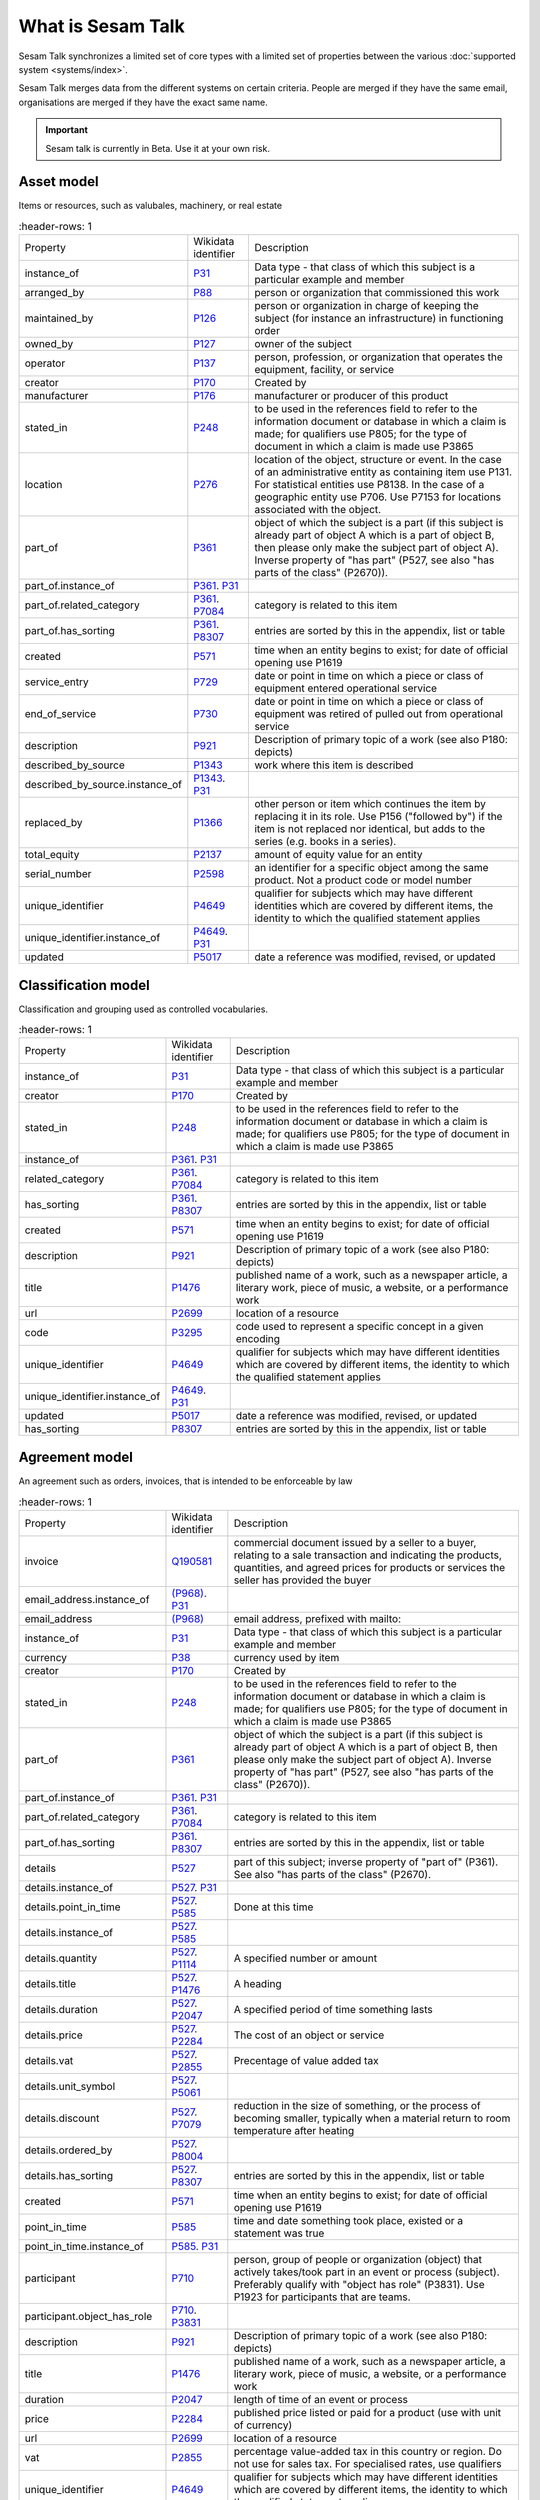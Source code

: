 .. _what_is_sesam_talk:

==================
What is Sesam Talk
==================

Sesam Talk synchronizes a limited set of core types with a limited set of properties between the various :doc:`supported system <systems/index>`.

Sesam Talk merges data from the different systems on certain criteria. People are merged if they have the same email, organisations are merged if they have the exact same name.

.. Important::
  Sesam talk is currently in Beta. Use it at your own risk.

.. image:: images/dashboard-sesam-talk.jpg
  :width: 100%
  :alt: Alternative text

Asset model
-----------
Items or resources, such as valubales, machinery, or real estate

.. list-table::
     :header-rows: 1

   * - Property
     - Wikidata identifier
     - Description

   * - instance_of
     - `P31 <https://www.wikidata.org/wiki/Property:P31>`_
     - Data type - that class of which this subject is a particular example and member

   * - arranged_by
     - `P88 <https://www.wikidata.org/wiki/Property:P88>`_
     - person or organization that commissioned this work

   * - maintained_by
     - `P126 <https://www.wikidata.org/wiki/Property:P126>`_
     - person or organization in charge of keeping the subject (for instance an infrastructure) in functioning order

   * - owned_by
     - `P127 <https://www.wikidata.org/wiki/Property:P127>`_
     - owner of the subject

   * - operator
     - `P137 <https://www.wikidata.org/wiki/Property:P137>`_
     - person, profession, or organization that operates the equipment, facility, or service

   * - creator
     - `P170 <https://www.wikidata.org/wiki/Property:P170>`_
     - Created by

   * - manufacturer
     - `P176 <https://www.wikidata.org/wiki/Property:P176>`_
     - manufacturer or producer of this product

   * - stated_in
     - `P248 <https://www.wikidata.org/wiki/Property:P248>`_
     - to be used in the references field to refer to the information document or database in which a claim is made; for qualifiers use P805; for the type of document in which a claim is made use P3865

   * - location
     - `P276 <https://www.wikidata.org/wiki/Property:P276>`_
     - location of the object, structure or event. In the case of an administrative entity as containing item use P131. For statistical entities use P8138. In the case of a geographic entity use P706. Use P7153 for locations associated with the object.

   * - part_of
     - `P361 <https://www.wikidata.org/wiki/Property:P361>`_
     - object of which the subject is a part (if this subject is already part of object A which is a part of object B, then please only make the subject part of object A). Inverse property of \"has part\" (P527, see also \"has parts of the class\" (P2670)).

   * - part_of.instance_of
     - `P361 <https://www.wikidata.org/wiki/Property:P361>`_. `P31 <https://www.wikidata.org/wiki/Property:P31>`_
     - 

   * - part_of.related_category
     - `P361 <https://www.wikidata.org/wiki/Property:P361>`_. `P7084 <https://www.wikidata.org/wiki/Property:P7084>`_
     - category is related to this item

   * - part_of.has_sorting
     - `P361 <https://www.wikidata.org/wiki/Property:P361>`_. `P8307 <https://www.wikidata.org/wiki/Property:P8307>`_
     - entries are sorted by this in the appendix, list or table

   * - created
     - `P571 <https://www.wikidata.org/wiki/Property:P571>`_
     - time when an entity begins to exist; for date of official opening use P1619

   * - service_entry
     - `P729 <https://www.wikidata.org/wiki/Property:P729>`_
     - date or point in time on which a piece or class of equipment entered operational service

   * - end_of_service
     - `P730 <https://www.wikidata.org/wiki/Property:P730>`_
     - date or point in time on which a piece or class of equipment was retired of pulled out from operational service

   * - description
     - `P921 <https://www.wikidata.org/wiki/Property:P921>`_
     - Description of primary topic of a work (see also P180: depicts)

   * - described_by_source
     - `P1343 <https://www.wikidata.org/wiki/Property:P1343>`_
     - work where this item is described

   * - described_by_source.instance_of
     - `P1343 <https://www.wikidata.org/wiki/Property:P1343>`_. `P31 <https://www.wikidata.org/wiki/Property:P31>`_
     - 

   * - replaced_by
     - `P1366 <https://www.wikidata.org/wiki/Property:P1366>`_
     - other person or item which continues the item by replacing it in its role. Use P156 (\"followed by\") if the item is not replaced nor identical, but adds to the series (e.g. books in a series).

   * - total_equity
     - `P2137 <https://www.wikidata.org/wiki/Property:P2137>`_
     - amount of equity value for an entity

   * - serial_number
     - `P2598 <https://www.wikidata.org/wiki/Property:P2598>`_
     - an identifier for a specific object among the same product. Not a product code or model number

   * - unique_identifier
     - `P4649 <https://www.wikidata.org/wiki/Property:P4649>`_
     - qualifier for subjects which may have different identities which are covered by different items, the identity to which the qualified statement applies

   * - unique_identifier.instance_of
     - `P4649 <https://www.wikidata.org/wiki/Property:P4649>`_. `P31 <https://www.wikidata.org/wiki/Property:P31>`_
     - 

   * - updated
     - `P5017 <https://www.wikidata.org/wiki/Property:P5017>`_
     - date a reference was modified, revised, or updated

Classification model
--------------------
Classification and grouping used as controlled vocabularies.

.. list-table::
     :header-rows: 1

   * - Property
     - Wikidata identifier
     - Description

   * - instance_of
     - `P31 <https://www.wikidata.org/wiki/Property:P31>`_
     - Data type - that class of which this subject is a particular example and member

   * - creator
     - `P170 <https://www.wikidata.org/wiki/Property:P170>`_
     - Created by

   * - stated_in
     - `P248 <https://www.wikidata.org/wiki/Property:P248>`_
     - to be used in the references field to refer to the information document or database in which a claim is made; for qualifiers use P805; for the type of document in which a claim is made use P3865

   * - instance_of
     - `P361 <https://www.wikidata.org/wiki/Property:P361>`_. `P31 <https://www.wikidata.org/wiki/Property:P31>`_
     - 

   * - related_category
     - `P361 <https://www.wikidata.org/wiki/Property:P361>`_. `P7084 <https://www.wikidata.org/wiki/Property:P7084>`_
     - category is related to this item

   * - has_sorting
     - `P361 <https://www.wikidata.org/wiki/Property:P361>`_. `P8307 <https://www.wikidata.org/wiki/Property:P8307>`_
     - entries are sorted by this in the appendix, list or table

   * - created
     - `P571 <https://www.wikidata.org/wiki/Property:P571>`_
     - time when an entity begins to exist; for date of official opening use P1619

   * - description
     - `P921 <https://www.wikidata.org/wiki/Property:P921>`_
     - Description of primary topic of a work (see also P180: depicts)

   * - title
     - `P1476 <https://www.wikidata.org/wiki/Property:P1476>`_
     - published name of a work, such as a newspaper article, a literary work, piece of music, a website, or a performance work

   * - url
     - `P2699 <https://www.wikidata.org/wiki/Property:P2699>`_
     - location of a resource

   * - code
     - `P3295 <https://www.wikidata.org/wiki/Property:P3295>`_
     - code used to represent a specific concept in a given encoding

   * - unique_identifier
     - `P4649 <https://www.wikidata.org/wiki/Property:P4649>`_
     - qualifier for subjects which may have different identities which are covered by different items, the identity to which the qualified statement applies

   * - unique_identifier.instance_of
     - `P4649 <https://www.wikidata.org/wiki/Property:P4649>`_. `P31 <https://www.wikidata.org/wiki/Property:P31>`_
     - 

   * - updated
     - `P5017 <https://www.wikidata.org/wiki/Property:P5017>`_
     - date a reference was modified, revised, or updated

   * - has_sorting
     - `P8307 <https://www.wikidata.org/wiki/Property:P8307>`_
     - entries are sorted by this in the appendix, list or table

Agreement model
---------------
An agreement such as orders, invoices, that is intended to be enforceable by law

.. list-table::
     :header-rows: 1

   * - Property
     - Wikidata identifier
     - Description

   * - invoice
     - `Q190581 <https://www.wikidata.org/wiki/Property:Q190581>`_
     - commercial document issued by a seller to a buyer, relating to a sale transaction and indicating the products, quantities, and agreed prices for products or services the seller has provided the buyer

   * - email_address.instance_of
     - `(P968) <https://www.wikidata.org/wiki/Property:(P968)>`_. `P31 <https://www.wikidata.org/wiki/Property:P31>`_
     - 

   * - email_address
     - `(P968) <https://www.wikidata.org/wiki/Property:(P968)>`_
     - email address, prefixed with mailto:

   * - instance_of
     - `P31 <https://www.wikidata.org/wiki/Property:P31>`_
     - Data type - that class of which this subject is a particular example and member

   * - currency
     - `P38 <https://www.wikidata.org/wiki/Property:P38>`_
     - currency used by item

   * - creator
     - `P170 <https://www.wikidata.org/wiki/Property:P170>`_
     - Created by

   * - stated_in
     - `P248 <https://www.wikidata.org/wiki/Property:P248>`_
     - to be used in the references field to refer to the information document or database in which a claim is made; for qualifiers use P805; for the type of document in which a claim is made use P3865

   * - part_of
     - `P361 <https://www.wikidata.org/wiki/Property:P361>`_
     - object of which the subject is a part (if this subject is already part of object A which is a part of object B, then please only make the subject part of object A). Inverse property of \"has part\" (P527, see also \"has parts of the class\" (P2670)).

   * - part_of.instance_of
     - `P361 <https://www.wikidata.org/wiki/Property:P361>`_. `P31 <https://www.wikidata.org/wiki/Property:P31>`_
     - 

   * - part_of.related_category
     - `P361 <https://www.wikidata.org/wiki/Property:P361>`_. `P7084 <https://www.wikidata.org/wiki/Property:P7084>`_
     - category is related to this item

   * - part_of.has_sorting
     - `P361 <https://www.wikidata.org/wiki/Property:P361>`_. `P8307 <https://www.wikidata.org/wiki/Property:P8307>`_
     - entries are sorted by this in the appendix, list or table

   * - details
     - `P527 <https://www.wikidata.org/wiki/Property:P527>`_
     - part of this subject; inverse property of \"part of\" (P361). See also \"has parts of the class\" (P2670).

   * - details.instance_of
     - `P527 <https://www.wikidata.org/wiki/Property:P527>`_. `P31 <https://www.wikidata.org/wiki/Property:P31>`_
     - 

   * - details.point_in_time
     - `P527 <https://www.wikidata.org/wiki/Property:P527>`_. `P585 <https://www.wikidata.org/wiki/Property:P585>`_
     - Done at this time

   * - details.instance_of
     - `P527 <https://www.wikidata.org/wiki/Property:P527>`_. `P585 <https://www.wikidata.org/wiki/Property:P585>`_
     - 

   * - details.quantity
     - `P527 <https://www.wikidata.org/wiki/Property:P527>`_. `P1114 <https://www.wikidata.org/wiki/Property:P1114>`_
     - A specified number or amount

   * - details.title
     - `P527 <https://www.wikidata.org/wiki/Property:P527>`_. `P1476 <https://www.wikidata.org/wiki/Property:P1476>`_
     - A heading

   * - details.duration
     - `P527 <https://www.wikidata.org/wiki/Property:P527>`_. `P2047 <https://www.wikidata.org/wiki/Property:P2047>`_
     - A specified period of time something lasts

   * - details.price
     - `P527 <https://www.wikidata.org/wiki/Property:P527>`_. `P2284 <https://www.wikidata.org/wiki/Property:P2284>`_
     - The cost of an object or service

   * - details.vat
     - `P527 <https://www.wikidata.org/wiki/Property:P527>`_. `P2855 <https://www.wikidata.org/wiki/Property:P2855>`_
     - Precentage of value added tax

   * - details.unit_symbol
     - `P527 <https://www.wikidata.org/wiki/Property:P527>`_. `P5061 <https://www.wikidata.org/wiki/Property:P5061>`_
     - 

   * - details.discount
     - `P527 <https://www.wikidata.org/wiki/Property:P527>`_. `P7079 <https://www.wikidata.org/wiki/Property:P7079>`_
     - reduction in the size of something, or the process of becoming smaller, typically when a material return to room temperature after heating

   * - details.ordered_by
     - `P527 <https://www.wikidata.org/wiki/Property:P527>`_. `P8004 <https://www.wikidata.org/wiki/Property:P8004>`_
     - 

   * - details.has_sorting
     - `P527 <https://www.wikidata.org/wiki/Property:P527>`_. `P8307 <https://www.wikidata.org/wiki/Property:P8307>`_
     - entries are sorted by this in the appendix, list or table

   * - created
     - `P571 <https://www.wikidata.org/wiki/Property:P571>`_
     - time when an entity begins to exist; for date of official opening use P1619

   * - point_in_time
     - `P585 <https://www.wikidata.org/wiki/Property:P585>`_
     - time and date something took place, existed or a statement was true

   * - point_in_time.instance_of
     - `P585 <https://www.wikidata.org/wiki/Property:P585>`_. `P31 <https://www.wikidata.org/wiki/Property:P31>`_
     - 

   * - participant
     - `P710 <https://www.wikidata.org/wiki/Property:P710>`_
     - person, group of people or organization (object) that actively takes/took part in an event or process (subject). Preferably qualify with \"object has role\" (P3831). Use P1923 for participants that are teams.

   * - participant.object_has_role
     - `P710 <https://www.wikidata.org/wiki/Property:P710>`_. `P3831 <https://www.wikidata.org/wiki/Property:P3831>`_
     - 

   * - description
     - `P921 <https://www.wikidata.org/wiki/Property:P921>`_
     - Description of primary topic of a work (see also P180: depicts)

   * - title
     - `P1476 <https://www.wikidata.org/wiki/Property:P1476>`_
     - published name of a work, such as a newspaper article, a literary work, piece of music, a website, or a performance work

   * - duration
     - `P2047 <https://www.wikidata.org/wiki/Property:P2047>`_
     - length of time of an event or process

   * - price
     - `P2284 <https://www.wikidata.org/wiki/Property:P2284>`_
     - published price listed or paid for a product (use with unit of currency)

   * - url
     - `P2699 <https://www.wikidata.org/wiki/Property:P2699>`_
     - location of a resource

   * - vat
     - `P2855 <https://www.wikidata.org/wiki/Property:P2855>`_
     - percentage value-added tax in this country or region. Do not use for sales tax. For specialised rates, use qualifiers

   * - unique_identifier
     - `P4649 <https://www.wikidata.org/wiki/Property:P4649>`_
     - qualifier for subjects which may have different identities which are covered by different items, the identity to which the qualified statement applies

   * - unique_identifier.instance_of
     - `P4649 <https://www.wikidata.org/wiki/Property:P4649>`_. `P31 <https://www.wikidata.org/wiki/Property:P31>`_
     - 

   * - updated
     - `P5017 <https://www.wikidata.org/wiki/Property:P5017>`_
     - date a reference was modified, revised, or updated

   * - discount
     - `P7079 <https://www.wikidata.org/wiki/Property:P7079>`_
     - reduction in the size of something, or the process of becoming smaller, typically when a material return to room temperature after heating

Documentation model
-------------------
A permanent record of information in written, photographic, or other form.

.. list-table::
     :header-rows: 1

   * - Property
     - Wikidata identifier
     - Description

   * - instance_of
     - `P31 <https://www.wikidata.org/wiki/Property:P31>`_
     - Data type - that class of which this subject is a particular example and member

   * - owned_by
     - `P127 <https://www.wikidata.org/wiki/Property:P127>`_
     - owner of the subject

   * - creator
     - `P170 <https://www.wikidata.org/wiki/Property:P170>`_
     - Created by

   * - stated_in
     - `P248 <https://www.wikidata.org/wiki/Property:P248>`_
     - to be used in the references field to refer to the information document or database in which a claim is made; for qualifiers use P805; for the type of document in which a claim is made use P3865

   * - part_of
     - `P361 <https://www.wikidata.org/wiki/Property:P361>`_
     - object of which the subject is a part (if this subject is already part of object A which is a part of object B, then please only make the subject part of object A). Inverse property of \"has part\" (P527, see also \"has parts of the class\" (P2670)).

   * - part_of.instance_of
     - `P361 <https://www.wikidata.org/wiki/Property:P361>`_. `P31 <https://www.wikidata.org/wiki/Property:P31>`_
     - 

   * - part_of.related_category
     - `P361 <https://www.wikidata.org/wiki/Property:P361>`_. `P7084 <https://www.wikidata.org/wiki/Property:P7084>`_
     - category is related to this item

   * - part_of.has_sorting
     - `P361 <https://www.wikidata.org/wiki/Property:P361>`_. `P8307 <https://www.wikidata.org/wiki/Property:P8307>`_
     - entries are sorted by this in the appendix, list or table

   * - created
     - `P571 <https://www.wikidata.org/wiki/Property:P571>`_
     - time when an entity begins to exist; for date of official opening use P1619

   * - title
     - `P1476 <https://www.wikidata.org/wiki/Property:P1476>`_
     - published name of a work, such as a newspaper article, a literary work, piece of music, a website, or a performance work

   * - subtitle
     - `P1680 <https://www.wikidata.org/wiki/Property:P1680>`_
     - A secondary or subordinate title

   * - url
     - `P2699 <https://www.wikidata.org/wiki/Property:P2699>`_
     - A URL is the address of a given unique resource on the Web

   * - file_format
     - `P2701 <https://www.wikidata.org/wiki/Property:P2701>`_
     - file format, compression type, or ontology used in a file

   * - unique_identifier
     - `P4649 <https://www.wikidata.org/wiki/Property:P4649>`_
     - qualifier for subjects which may have different identities which are covered by different items, the identity to which the qualified statement applies

   * - unique_identifier.instance_of
     - `P4649 <https://www.wikidata.org/wiki/Property:P4649>`_. `P31 <https://www.wikidata.org/wiki/Property:P31>`_
     - 

   * - updated
     - `P5017 <https://www.wikidata.org/wiki/Property:P5017>`_
     - date a reference was modified, revised, or updated

   * - modified_version_of
     - `P5059 <https://www.wikidata.org/wiki/Property:P5059>`_
     - indicates the work or one of its versions which served as a basis for the adaptation or arrangement resulting in the given version of the work

Event model
-----------
Something that occurs in a certain place during a particular interval of time.

.. list-table::
     :header-rows: 1

   * - Property
     - Wikidata identifier
     - Description

   * - instance_of
     - `P31 <https://www.wikidata.org/wiki/Property:P31>`_
     - Data type - that class of which this subject is a particular example and member

   * - creator
     - `P170 <https://www.wikidata.org/wiki/Property:P170>`_
     - Created by

   * - stated_in
     - `P248 <https://www.wikidata.org/wiki/Property:P248>`_
     - to be used in the references field to refer to the information document or database in which a claim is made; for qualifiers use P805; for the type of document in which a claim is made use P3865

   * - location
     - `P276 <https://www.wikidata.org/wiki/Property:P276>`_
     - Location of an object

   * - instance_of
     - `P361 <https://www.wikidata.org/wiki/Property:P361>`_. `P31 <https://www.wikidata.org/wiki/Property:P31>`_
     - 

   * - related_category
     - `P361 <https://www.wikidata.org/wiki/Property:P361>`_. `P7084 <https://www.wikidata.org/wiki/Property:P7084>`_
     - category is related to this item

   * - has_sorting
     - `P361 <https://www.wikidata.org/wiki/Property:P361>`_. `P8307 <https://www.wikidata.org/wiki/Property:P8307>`_
     - entries are sorted by this in the appendix, list or table

   * - created
     - `P571 <https://www.wikidata.org/wiki/Property:P571>`_
     - time when an entity begins to exist; for date of official opening use P1619

   * - start_time
     - `P580 <https://www.wikidata.org/wiki/Property:P580>`_
     - time a time period starts

   * - end_time
     - `P582 <https://www.wikidata.org/wiki/Property:P582>`_
     - time a time period ends

   * - point_in_time
     - `P585 <https://www.wikidata.org/wiki/Property:P585>`_
     - time and date something took place, existed or a statement was true

   * - participant
     - `P710 <https://www.wikidata.org/wiki/Property:P710>`_
     - person, group of people or organization (object) that actively takes/took part in an event or process (subject). Preferably qualify with \"object has role\" (P3831). Use P1923 for participants that are teams.

   * - participant.object_has_role
     - `P710 <https://www.wikidata.org/wiki/Property:P710>`_. `P3831 <https://www.wikidata.org/wiki/Property:P3831>`_
     - 

   * - description
     - `P921 <https://www.wikidata.org/wiki/Property:P921>`_
     - Description of primary topic of a work (see also P180: depicts)

   * - title
     - `P1476 <https://www.wikidata.org/wiki/Property:P1476>`_
     - published name of a work

   * - duration
     - `P2047 <https://www.wikidata.org/wiki/Property:P2047>`_
     - length of time of an event or process

   * - unique_identifier
     - `P4649 <https://www.wikidata.org/wiki/Property:P4649>`_
     - qualifier for subjects which may have different identities which are covered by different items, the identity to which the qualified statement applies

   * - unique_identifier.instance_of
     - `P4649 <https://www.wikidata.org/wiki/Property:P4649>`_. `P31 <https://www.wikidata.org/wiki/Property:P31>`_
     - 

   * - updated
     - `P5017 <https://www.wikidata.org/wiki/Property:P5017>`_
     - date a reference was modified, revised, or updated

Location model
--------------
A position, place or site that something is in or where something happens.

.. list-table::
     :header-rows: 1

   * - Property
     - Wikidata identifier
     - Description

   * - country
     - `P17 <https://www.wikidata.org/wiki/Property:P17>`_
     - sovereign state of this item (not to be used for human beings)

   * - instance_of
     - `P31 <https://www.wikidata.org/wiki/Property:P31>`_
     - Data type - that class of which this subject is a particular example and member

   * - located_in_the_administrative_territorial_entity
     - `P131 <https://www.wikidata.org/wiki/Property:P131>`_
     - the item is located on the territory of the following administrative entity. Use P276 for specifying locations that are non-administrative places and for items about events. Use P1382 if the item falls only partially into the administrative entity.

   * - creator
     - `P170 <https://www.wikidata.org/wiki/Property:P170>`_
     - Created by

   * - stated_in
     - `P248 <https://www.wikidata.org/wiki/Property:P248>`_
     - to be used in the references field to refer to the information document or database in which a claim is made; for qualifiers use P805; for the type of document in which a claim is made use P3865

   * - postal_code
     - `P281 <https://www.wikidata.org/wiki/Property:P281>`_
     - identifier assigned by postal authorities 

   * - instance_of
     - `P361 <https://www.wikidata.org/wiki/Property:P361>`_. `P31 <https://www.wikidata.org/wiki/Property:P31>`_
     - 

   * - related_category
     - `P361 <https://www.wikidata.org/wiki/Property:P361>`_. `P7084 <https://www.wikidata.org/wiki/Property:P7084>`_
     - category is related to this item

   * - has_sorting
     - `P361 <https://www.wikidata.org/wiki/Property:P361>`_. `P8307 <https://www.wikidata.org/wiki/Property:P8307>`_
     - entries are sorted by this in the appendix, list or table

   * - created
     - `P571 <https://www.wikidata.org/wiki/Property:P571>`_
     - time when an entity begins to exist; for date of official opening use P1619

   * - coordinate_location
     - `P625 <https://www.wikidata.org/wiki/Property:P625>`_
     - geocoordinates of the subject. For Earth, please note that only WGS84 coordinating system is supported at the moment

   * - addressee
     - `P1817 <https://www.wikidata.org/wiki/Property:P1817>`_
     - person or organization to whom a letter or note is addressed

   * - post_town
     - `P4595 <https://www.wikidata.org/wiki/Property:P4595>`_
     - town/city part of the postal address, can be different from administrative location

   * - unique_identifier
     - `P4649 <https://www.wikidata.org/wiki/Property:P4649>`_
     - qualifier for subjects which may have different identities which are covered by different items, the identity to which the qualified statement applies

   * - unique_identifier.instance_of
     - `P4649 <https://www.wikidata.org/wiki/Property:P4649>`_. `P31 <https://www.wikidata.org/wiki/Property:P31>`_
     - 

   * - updated
     - `P5017 <https://www.wikidata.org/wiki/Property:P5017>`_
     - date a reference was modified, revised, or updated

   * - street_address
     - `P6375 <https://www.wikidata.org/wiki/Property:P6375>`_
     - full street address where subject is located. Include building number, city/locality, post code, but not country; use also P669 if the street has its own separate item

   * - street_address.has_sorting
     - `P6375 <https://www.wikidata.org/wiki/Property:P6375>`_. `P8307 <https://www.wikidata.org/wiki/Property:P8307>`_
     - entries are sorted by this in the appendix, list or table

Organisation model
------------------
Any type of group or association of individuals who are joined together either formally or legally.

.. list-table::
     :header-rows: 1

   * - Property
     - Wikidata identifier
     - Description

   * - instance_of
     - `P31 <https://www.wikidata.org/wiki/Property:P31>`_
     - Data type - that class of which this subject is a particular example and member

   * - chief_executive_officer
     - `P169 <https://www.wikidata.org/wiki/Property:P169>`_
     - highest-ranking corporate officer appointed as the CEO within an organization

   * - creator
     - `P170 <https://www.wikidata.org/wiki/Property:P170>`_
     - Created by

   * - stated_in
     - `P248 <https://www.wikidata.org/wiki/Property:P248>`_
     - to be used in the references field to refer to the information document or database in which a claim is made; for qualifiers use P805; for the type of document in which a claim is made use P3865

   * - ticker_symbol
     - `P249 <https://www.wikidata.org/wiki/Property:P249>`_
     - identifier for a publicly traded share of a particular stock on a particular stock market or that of a cryptocurrency

   * - location
     - `P276 <https://www.wikidata.org/wiki/Property:P276>`_
     - location of the object, structure or event. In the case of an administrative entity as containing item use P131. For statistical entities use P8138. In the case of a geographic entity use P706. Use P7153 for locations associated with the object.

   * - part_of
     - `P361 <https://www.wikidata.org/wiki/Property:P361>`_
     - object of which the subject is a part (if this subject is already part of object A which is a part of object B, then please only make the subject part of object A). Inverse property of \"has part\" (P527, see also \"has parts of the class\" (P2670)).

   * - part_of.instance_of
     - `P361 <https://www.wikidata.org/wiki/Property:P361>`_. `P31 <https://www.wikidata.org/wiki/Property:P31>`_
     - 

   * - part_of.related_category
     - `P361 <https://www.wikidata.org/wiki/Property:P361>`_. `P7084 <https://www.wikidata.org/wiki/Property:P7084>`_
     - category is related to this item

   * - part_of.has_sorting
     - `P361 <https://www.wikidata.org/wiki/Property:P361>`_. `P8307 <https://www.wikidata.org/wiki/Property:P8307>`_
     - entries are sorted by this in the appendix, list or table

   * - industry
     - `P452 <https://www.wikidata.org/wiki/Property:P452>`_
     - specific industry of company or organization

   * - industry.instance_of
     - `P452 <https://www.wikidata.org/wiki/Property:P452>`_. `P31 <https://www.wikidata.org/wiki/Property:P31>`_
     - 

   * - created
     - `P571 <https://www.wikidata.org/wiki/Property:P571>`_
     - time when an entity begins to exist; for date of official opening use P1619

   * - official_website
     - `P856 <https://www.wikidata.org/wiki/Property:P856>`_
     -  A group of World Wide Web pages usually containing links to each other and made available online by an individual, company, or organization

   * - description
     - `P921 <https://www.wikidata.org/wiki/Property:P921>`_
     - Description of primary topic of a work (see also P180: depicts)

   * - email_address
     - `P968 <https://www.wikidata.org/wiki/Property:P968>`_
     - An email address identifies an email box to which messages are delivered. 

   * - email_address.object_has_role
     - `P968 <https://www.wikidata.org/wiki/Property:P968>`_. `P3831 <https://www.wikidata.org/wiki/Property:P3831>`_
     - (qualifier) role or generic identity of the value of a statement (\"object\") in the context of that statement; for the role of the item the statement is on (\"subject\"), use P2868

   * - email_address.has_sorting
     - `P968 <https://www.wikidata.org/wiki/Property:P968>`_. `P8307 <https://www.wikidata.org/wiki/Property:P8307>`_
     - entries are sorted by this in the appendix, list or table

   * - employees
     - `P1128 <https://www.wikidata.org/wiki/Property:P1128>`_
     - total number of employees of a company at a given \"point in time\" (P585). Most recent data would generally have preferred rank; data for previous years normal rank (not deprecated rank). Add data for recent years, don't overwrite

   * - phone_number
     - `P1329 <https://www.wikidata.org/wiki/Property:P1329>`_
     - telephone number in standard format (RFC3966), without 'tel:' prefix

   * - phone_number.object_has_role
     - `P1329 <https://www.wikidata.org/wiki/Property:P1329>`_. `P3831 <https://www.wikidata.org/wiki/Property:P3831>`_
     - (qualifier) role or generic identity of the value of a statement (\"object\") in the context of that statement; for the role of the item the statement is on (\"subject\"), use P2868

   * - phone_number.has_sorting
     - `P1329 <https://www.wikidata.org/wiki/Property:P1329>`_. `P8307 <https://www.wikidata.org/wiki/Property:P8307>`_
     - entries are sorted by this in the appendix, list or table

   * - official_name
     - `P1448 <https://www.wikidata.org/wiki/Property:P1448>`_
     - official name of the subject in its official language(s)

   * - total_revenue
     - `P2139 <https://www.wikidata.org/wiki/Property:P2139>`_
     - income gained by an organization during a given time frame. Not to be confused with fiscal revenue

   * - fax_number
     - `P2900 <https://www.wikidata.org/wiki/Property:P2900>`_
     - telephone number of a facsimile line

   * - fax_number.object_has_role
     - `P2900 <https://www.wikidata.org/wiki/Property:P2900>`_. `P3831 <https://www.wikidata.org/wiki/Property:P3831>`_
     - (qualifier) role or generic identity of the value of a statement (\"object\") in the context of that statement; for the role of the item the statement is on (\"subject\"), use P2868

   * - fax_number.has_sorting
     - `P2900 <https://www.wikidata.org/wiki/Property:P2900>`_. `P8307 <https://www.wikidata.org/wiki/Property:P8307>`_
     - entries are sorted by this in the appendix, list or table

   * - unique_identifier
     - `P4649 <https://www.wikidata.org/wiki/Property:P4649>`_
     - qualifier for subjects which may have different identities which are covered by different items, the identity to which the qualified statement applies

   * - unique_identifier.instance_of
     - `P4649 <https://www.wikidata.org/wiki/Property:P4649>`_. `P31 <https://www.wikidata.org/wiki/Property:P31>`_
     - 

   * - updated
     - `P5017 <https://www.wikidata.org/wiki/Property:P5017>`_
     - date a reference was modified, revised, or updated

Person model
------------
A human being, regardless of role.

.. list-table::
     :header-rows: 1

   * - Property
     - Wikidata identifier
     - Description

   * - instance_of
     - `P31 <https://www.wikidata.org/wiki/Property:P31>`_
     - Data type - that class of which this subject is a particular example and member

   * - employer
     - `P108 <https://www.wikidata.org/wiki/Property:P108>`_
     - person or organization for which the subject works or worked

   * - employer.job_title
     - `P108 <https://www.wikidata.org/wiki/Property:P108>`_. `P39 <https://www.wikidata.org/wiki/Property:P39>`_
     - A subjects role in an organisation

   * - creator
     - `P170 <https://www.wikidata.org/wiki/Property:P170>`_
     - Created by

   * - stated_in
     - `P248 <https://www.wikidata.org/wiki/Property:P248>`_
     - to be used in the references field to refer to the information document or database in which a claim is made; for qualifiers use P805; for the type of document in which a claim is made use P3865

   * - instance_of
     - `P361 <https://www.wikidata.org/wiki/Property:P361>`_. `P31 <https://www.wikidata.org/wiki/Property:P31>`_
     - 

   * - related_category
     - `P361 <https://www.wikidata.org/wiki/Property:P361>`_. `P7084 <https://www.wikidata.org/wiki/Property:P7084>`_
     - category is related to this item

   * - has_sorting
     - `P361 <https://www.wikidata.org/wiki/Property:P361>`_. `P8307 <https://www.wikidata.org/wiki/Property:P8307>`_
     - entries are sorted by this in the appendix, list or table

   * - date_of_birth
     - `P569 <https://www.wikidata.org/wiki/Property:P569>`_
     - date on which the subject was born

   * - created
     - `P571 <https://www.wikidata.org/wiki/Property:P571>`_
     - time when an entity begins to exist; for date of official opening use P1619

   * - last_name
     - `P734 <https://www.wikidata.org/wiki/Property:P734>`_
     - part of full name of person

   * - first_name
     - `P735 <https://www.wikidata.org/wiki/Property:P735>`_
     - first name or another given name of this person; values used with the property should not link disambiguations nor family names

   * - email_address
     - `P968 <https://www.wikidata.org/wiki/Property:P968>`_
     - email address, prefixed with mailto:

   * - email_address.object_has_role
     - `P968 <https://www.wikidata.org/wiki/Property:P968>`_. `P3831 <https://www.wikidata.org/wiki/Property:P3831>`_
     - (qualifier) role or generic identity of the value of a statement (\"object\") in the context of that statement; for the role of the item the statement is on (\"subject\"), use P2868

   * - email_address.has_sorting
     - `P968 <https://www.wikidata.org/wiki/Property:P968>`_. `P8307 <https://www.wikidata.org/wiki/Property:P8307>`_
     - entries are sorted by this in the appendix, list or table

   * - phone_number
     - `P1329 <https://www.wikidata.org/wiki/Property:P1329>`_
     - telephone number in standard format (RFC3966), without 'tel:' prefix

   * - phone_number.object_has_role
     - `P1329 <https://www.wikidata.org/wiki/Property:P1329>`_. `P3831 <https://www.wikidata.org/wiki/Property:P3831>`_
     - (qualifier) role or generic identity of the value of a statement (\"object\") in the context of that statement; for the role of the item the statement is on (\"subject\"), use P2868

   * - phone_number.has_sorting
     - `P1329 <https://www.wikidata.org/wiki/Property:P1329>`_. `P8307 <https://www.wikidata.org/wiki/Property:P8307>`_
     - entries are sorted by this in the appendix, list or table

   * - twitter_username
     - `P2002 <https://www.wikidata.org/wiki/Property:P2002>`_
     - Twitter username

   * - faceboook_id
     - `P2013 <https://www.wikidata.org/wiki/Property:P2013>`_
     - facebook username

   * - unique_identifier
     - `P4649 <https://www.wikidata.org/wiki/Property:P4649>`_
     - qualifier for subjects which may have different identities which are covered by different items, the identity to which the qualified statement applies

   * - unique_identifier.instance_of
     - `P4649 <https://www.wikidata.org/wiki/Property:P4649>`_. `P31 <https://www.wikidata.org/wiki/Property:P31>`_
     - 

   * - updated
     - `P5017 <https://www.wikidata.org/wiki/Property:P5017>`_
     - date a reference was modified, revised, or updated

   * - permanent_resident_of
     - `P5389 <https://www.wikidata.org/wiki/Property:P5389>`_
     - country or region where a person has the legal status of permanent resident

   * - linkedIn_personal_profile_id
     - `P6634 <https://www.wikidata.org/wiki/Property:P6634>`_
     - Linkedin username

   * - reports_to
     - `P10645 <https://www.wikidata.org/wiki/Property:P10645>`_
     - the subject position reports to this position

Product model
-------------
A product is the item offered for sale. A product can be a service or an item.

.. list-table::
     :header-rows: 1

   * - Property
     - Wikidata identifier
     - Description

   * - image
     - `P18 <https://www.wikidata.org/wiki/Property:P18>`_
     - image of relevant illustration of the subject; if available, also use more specific properties (sample: coat of arms image, locator map, flag image, signature image, logo image, collage image)

   * - instance_of
     - `P31 <https://www.wikidata.org/wiki/Property:P31>`_
     - Data type - that class of which this subject is a particular example and member

   * - currency
     - `P38 <https://www.wikidata.org/wiki/Property:P38>`_
     - currency used by item

   * - owned_by
     - `P127 <https://www.wikidata.org/wiki/Property:P127>`_
     - owner of the subject

   * - creator
     - `P170 <https://www.wikidata.org/wiki/Property:P170>`_
     - Created by

   * - manufacturer
     - `P176 <https://www.wikidata.org/wiki/Property:P176>`_
     - manufacturer or producer of this product

   * - stated_in
     - `P248 <https://www.wikidata.org/wiki/Property:P248>`_
     - to be used in the references field to refer to the information document or database in which a claim is made; for qualifiers use P805; for the type of document in which a claim is made use P3865

   * - instance_of
     - `P361 <https://www.wikidata.org/wiki/Property:P361>`_. `P31 <https://www.wikidata.org/wiki/Property:P31>`_
     - 

   * - related_category
     - `P361 <https://www.wikidata.org/wiki/Property:P361>`_. `P7084 <https://www.wikidata.org/wiki/Property:P7084>`_
     - category is related to this item

   * - has_sorting
     - `P361 <https://www.wikidata.org/wiki/Property:P361>`_. `P8307 <https://www.wikidata.org/wiki/Property:P8307>`_
     - entries are sorted by this in the appendix, list or table

   * - country_of_origin
     - `P495 <https://www.wikidata.org/wiki/Property:P495>`_
     - country of origin of this item (creative work, food, phrase, product, etc.)

   * - created
     - `P571 <https://www.wikidata.org/wiki/Property:P571>`_
     - time when an entity begins to exist; for date of official opening use P1619

   * - description
     - `P921 <https://www.wikidata.org/wiki/Property:P921>`_
     - Description of primary topic of a work (see also P180: depicts)

   * - quantity
     - `P1114 <https://www.wikidata.org/wiki/Property:P1114>`_
     - number of instances of this subject

   * - described_by_source
     - `P1343 <https://www.wikidata.org/wiki/Property:P1343>`_
     - work where this item is described

   * - described_by_source.instance_of
     - `P1343 <https://www.wikidata.org/wiki/Property:P1343>`_. `P31 <https://www.wikidata.org/wiki/Property:P31>`_
     - 

   * - title
     - `P1476 <https://www.wikidata.org/wiki/Property:P1476>`_
     - published name of a work

   * - price
     - `P2284 <https://www.wikidata.org/wiki/Property:P2284>`_
     - published price listed or paid for a product (use with unit of currency)

   * - discontinued_date
     - `P2669 <https://www.wikidata.org/wiki/Property:P2669>`_
     - date that the availability of a product was discontinued; see also \"dissolved, abolished or demolished\" (P576)

   * - url
     - `P2699 <https://www.wikidata.org/wiki/Property:P2699>`_
     - A URL is the address of a given unique resource on the Web

   * - vat
     - `P2855 <https://www.wikidata.org/wiki/Property:P2855>`_
     - percentage value-added tax in this country or region. Do not use for sales tax. For specialised rates, use qualifiers

   * - code
     - `P3295 <https://www.wikidata.org/wiki/Property:P3295>`_
     - code used to represent a specific concept in a given encoding

   * - global_trade_item_number
     - `P3962 <https://www.wikidata.org/wiki/Property:P3962>`_
     - GTIN (or EAN, UCC) is used to identify products via their barcodes

   * - unique_identifier
     - `P4649 <https://www.wikidata.org/wiki/Property:P4649>`_
     - qualifier for subjects which may have different identities which are covered by different items, the identity to which the qualified statement applies

   * - unique_identifier.instance_of
     - `P4649 <https://www.wikidata.org/wiki/Property:P4649>`_. `P31 <https://www.wikidata.org/wiki/Property:P31>`_
     - 

   * - updated
     - `P5017 <https://www.wikidata.org/wiki/Property:P5017>`_
     - date a reference was modified, revised, or updated

   * - unit symbol
     - `P5061 <https://www.wikidata.org/wiki/Property:P5061>`_
     - abbreviation of a unit for each language; if not provided, then it should default to English

Task model
----------
A piece of work to be done.

.. list-table::
     :header-rows: 1

   * - Property
     - Wikidata identifier
     - Description

   * - instance_of
     - `P31 <https://www.wikidata.org/wiki/Property:P31>`_
     - Data type - that class of which this subject is a particular example and member

   * - owned_by
     - `P127 <https://www.wikidata.org/wiki/Property:P127>`_
     - owner of the subject

   * - creator
     - `P170 <https://www.wikidata.org/wiki/Property:P170>`_
     - Created by

   * - stated_in
     - `P248 <https://www.wikidata.org/wiki/Property:P248>`_
     - to be used in the references field to refer to the information document or database in which a claim is made; for qualifiers use P805; for the type of document in which a claim is made use P3865

   * - location
     - `P276 <https://www.wikidata.org/wiki/Property:P276>`_
     - location of the object, structure or event. In the case of an administrative entity as containing item use P131. For statistical entities use P8138. In the case of a geographic entity use P706. Use P7153 for locations associated with the object.

   * - part_of
     - `P361 <https://www.wikidata.org/wiki/Property:P361>`_
     - object of which the subject is a part (if this subject is already part of object A which is a part of object B, then please only make the subject part of object A). Inverse property of \"has part\" (P527, see also \"has parts of the class\" (P2670)).

   * - part_of.instance_of
     - `P361 <https://www.wikidata.org/wiki/Property:P361>`_. `P31 <https://www.wikidata.org/wiki/Property:P31>`_
     - 

   * - part_of.related_category
     - `P361 <https://www.wikidata.org/wiki/Property:P361>`_. `P7084 <https://www.wikidata.org/wiki/Property:P7084>`_
     - category is related to this item

   * - part_of.has_sorting
     - `P361 <https://www.wikidata.org/wiki/Property:P361>`_. `P8307 <https://www.wikidata.org/wiki/Property:P8307>`_
     - entries are sorted by this in the appendix, list or table


   * - created
     - `P571 <https://www.wikidata.org/wiki/Property:P571>`_
     - time when an entity begins to exist; for date of official opening use P1619

   * - participant
     - `P710 <https://www.wikidata.org/wiki/Property:P710>`_
     - person, group of people or organization (object) that actively takes/took part in an event or process (subject). Preferably qualify with \"object has role\" (P3831). Use P1923 for participants that are teams.

   * - participant.instance_of
     - `P710 <https://www.wikidata.org/wiki/Property:P710>`_. `P3831 <https://www.wikidata.org/wiki/Property:P3831>`_
     - object has role

   * - earliest_date
     - `P1319 <https://www.wikidata.org/wiki/Property:P1319>`_
     - earliest date at which an event could have happened. Use as qualifier for other date properties

   * - latest_date
     - `P1326 <https://www.wikidata.org/wiki/Property:P1326>`_
     - latest possible time that something could have occurred. Use as qualifier for other date properties

   * - title
     - `P1476 <https://www.wikidata.org/wiki/Property:P1476>`_
     - published name of a work, such as a newspaper article, a literary work, piece of music, a website, or a performance work

   * - duration
     - `P2047 <https://www.wikidata.org/wiki/Property:P2047>`_
     - length of time of an event or process

   * - intended_public
     - `P2360 <https://www.wikidata.org/wiki/Property:P2360>`_
     - this work, product, object or event is intended for, or has been designed to that person or group of people, animals, plants, etc

   * - budget
     - `P2769 <https://www.wikidata.org/wiki/Property:P2769>`_
     - assigned monetary amount for a project (for the estimated cost of a film, also commonly referred to as budget, use P2130)

   * - unique_identifier
     - `P4649 <https://www.wikidata.org/wiki/Property:P4649>`_
     - qualifier for subjects which may have different identities which are covered by different items, the identity to which the qualified statement applies

   * - unique_identifier.instance_of
     - `P4649 <https://www.wikidata.org/wiki/Property:P4649>`_. `P31 <https://www.wikidata.org/wiki/Property:P31>`_
     - 

   * - updated
     - `P5017 <https://www.wikidata.org/wiki/Property:P5017>`_
     - date a reference was modified, revised, or updated

   * - orderd_by
     - `P8004 <https://www.wikidata.org/wiki/Property:P8004>`_
     - subject that ordered the act

>>>>>>> ca9da0c6f85853a844a06585adac1b935ee9159b
Systems
-------
Sesam Talk can read and write data for several common cloud services.


.. list-table::
   :header-rows: 1

   * - System
     - Type of system
     - Organisation
     - Person

   * - :ref:`wave`
     - Accounting
     - Yes
     - Yes (primary contact from companies)

   * - :ref:`hubspot`
     - CRM
     - Yes
     - Yes

   * - :ref:`freshteam`
     - CRM
     - Yes
     - Yes

Enhancement systems
-------------------
Sesam Talk has support for systems that enhances your data.

.. list-table::
   :header-rows: 1

   * - System
     - Organisation
     - Person

   * - :ref:`opensesam`
     - Yes
     - N/A

Analytic systems
----------------
Sesam Talk can write and keep all your data up-to-date in your analytic solution.

.. list-table::
   :header-rows: 1

   * - System
     - Organisation
     - Person

   * - :ref:`bigquery`
     - Yes
     - Yes
